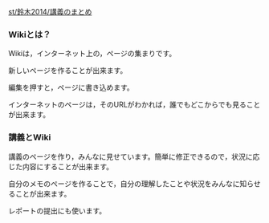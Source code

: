 [[./st_鈴木2014_講義のまとめ.org][st/鈴木2014/講義のまとめ]]

*** Wikiとは？

Wikiは，インターネット上の，ページの集まりです。

新しいページを作ることが出来ます。

編集を押すと，ページに書き込めます。

インターネットのページは，そのURLがわかれば，誰でもどこからでも見ることが出来ます。

*** 講義とWiki

講義のページを作り，みんなに見せています。簡単に修正できるので，状況に応じた内容にすることが出来ます。

自分のメモのページを作ることで，自分の理解したことや状況をみんなに知らせることが出来ます。

レポートの提出にも使います。
